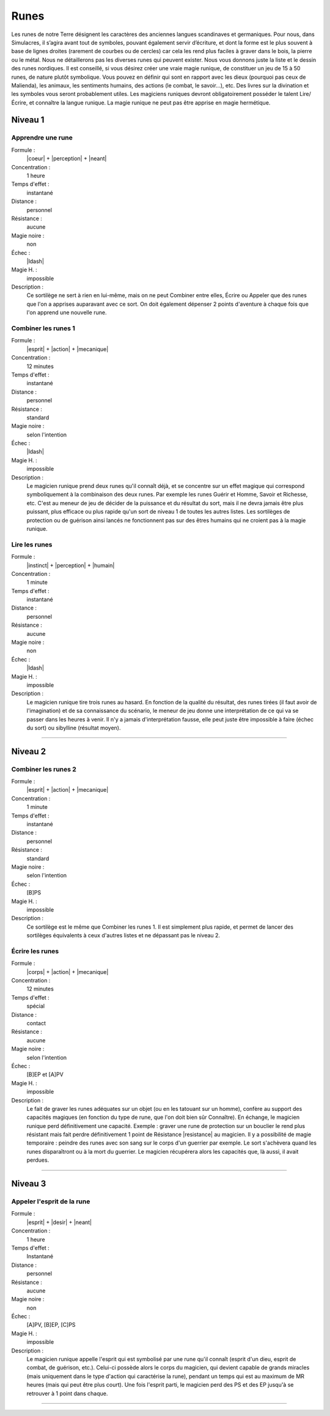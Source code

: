 
Runes
=====

Les runes de notre Terre désignent les caractères des anciennes langues
scandinaves et germaniques. Pour nous, dans Simulacres, il s’agira avant tout
de symboles, pouvant également servir d’écriture, et dont la forme est le plus
souvent à base de lignes droites (rarement de courbes ou de cercles) car cela
les rend plus faciles à graver dans le bois, la pierre ou le métal.  Nous ne
détaillerons pas les diverses runes qui peuvent exister. Nous vous donnons
juste la liste et le dessin des runes nordiques. Il est conseillé, si vous
désirez créer une vraie magie runique, de constituer un jeu de 15 à 50 runes,
de nature plutôt symbolique. Vous pouvez en définir qui sont en rapport avec
les dieux (pourquoi pas ceux de Malienda), les animaux, les sentiments humains,
des actions (le combat, le savoir...), etc. Des livres sur la divination et les
symboles vous seront probablement utiles. Les magiciens runiques devront
obligatoirement posséder le talent Lire/Écrire, et connaître la langue runique.
La magie runique ne peut pas être apprise en magie hermétique.

Niveau 1
--------

Apprendre une rune
^^^^^^^^^^^^^^^^^^

Formule :
    |coeur| + |perception| + |neant|
Concentration :
    1 heure
Temps d'effet :
    instantané
Distance :
    personnel
Résistance :
    aucune
Magie noire :
    non
Échec :
    |ldash|
Magie H. :
    impossible
Description :
    Ce sortilège ne sert à rien en lui-même, mais on ne peut Combiner entre
    elles, Écrire ou Appeler que des runes que l'on a apprises auparavant avec
    ce sort. On doit également dépenser 2 points d'aventure à chaque fois que
    l'on apprend une nouvelle rune.

Combiner les runes 1
^^^^^^^^^^^^^^^^^^^^

Formule :
    |esprit| + |action| + |mecanique|
Concentration :
    12 minutes
Temps d'effet :
    instantané
Distance :
    personnel
Résistance :
    standard
Magie noire :
    selon l'intention
Échec :
    |ldash|
Magie H. :
    impossible
Description :
    Le magicien runique prend deux runes qu'il connaît déjà, et se concentre
    sur un effet magique qui correspond symboliquement à la combinaison des
    deux runes. Par exemple les runes Guérir et Homme, Savoir et Richesse, etc.
    C'est au meneur de jeu de décider de la puissance et du résultat du sort,
    mais il ne devra jamais être plus puissant, plus efficace ou plus rapide
    qu'un sort de niveau 1 de toutes les autres listes. Les sortilèges de
    protection ou de guérison ainsi lancés ne fonctionnent pas sur des êtres
    humains qui ne croient pas à la magie runique.

Lire les runes
^^^^^^^^^^^^^^

Formule :
    |instinct| + |perception| + |humain|
Concentration :
    1 minute
Temps d'effet :
    instantané
Distance :
    personnel
Résistance :
    aucune
Magie noire :
    non
Échec :
    |ldash|
Magie H. :
    impossible
Description :
    Le magicien runique tire trois runes au hasard. En fonction de la qualité
    du résultat, des runes tirées (il faut avoir de l'imagination) et de sa
    connaissance du scénario, le meneur de jeu donne une interprétation de ce
    qui va se passer dans les heures à venir. Il n'y a jamais d'interprétation
    fausse, elle peut juste être impossible à faire (échec du sort) ou
    sibylline (résultat moyen).

----

Niveau 2
--------

Combiner les runes 2
^^^^^^^^^^^^^^^^^^^^

Formule :
    |esprit| + |action| + |mecanique|
Concentration :
    1 minute
Temps d'effet :
    instantané
Distance :
    personnel
Résistance :
    standard
Magie noire :
    selon l'intention
Échec :
    [B]PS
Magie H. :
    impossible
Description :
    Ce sortilège est le même que Combiner les runes 1. Il est simplement plus
    rapide, et permet de lancer des sortilèges équivalents à ceux d'autres
    listes et ne dépassant pas le niveau 2.

Écrire les runes
^^^^^^^^^^^^^^^^

Formule :
    |corps| + |action| + |mecanique|
Concentration :
    12 minutes
Temps d'effet :
    spécial
Distance :
    contact
Résistance :
    aucune
Magie noire :
    selon l'intention
Échec :
    [B]EP et [A]PV
Magie H. :
    impossible
Description :
    Le fait de graver les runes adéquates sur un objet (ou en les tatouant sur
    un homme), confère au support des capacités magiques (en fonction du type
    de rune, que l'on doit bien sûr Connaître). En échange, le magicien runique
    perd définitivement une capacité. Exemple : graver une rune de protection
    sur un bouclier le rend plus résistant mais fait perdre définitivement 1
    point de Résistance |resistance| au magicien. Il y a possibilité de magie
    temporaire : peindre des runes avec son sang sur le corps d'un guerrier par
    exemple. Le sort s'achèvera quand les runes disparaîtront ou à la mort du
    guerrier. Le magicien récupérera alors les capacités que, là aussi, il
    avait perdues.

----

Niveau 3
--------

Appeler l'esprit de la rune
^^^^^^^^^^^^^^^^^^^^^^^^^^^

Formule :
    |esprit| + |desir| + |neant|
Concentration :
    1 heure
Temps d'effet :
    Instantané
Distance :
    personnel
Résistance :
    aucune
Magie noire :
    non
Échec :
    [A]PV, [B]EP, [C]PS
Magie H. :
    impossible
Description :
    Le magicien runique appelle l'esprit qui est symbolisé par une rune qu'il
    connaît (esprit d'un dieu, esprit de combat, de guérison, etc.). Celui-ci
    possède alors le corps du magicien, qui devient capable de grands miracles
    (mais uniquement dans le type d'action qui caractérise la rune), pendant un
    temps qui est au maximum de MR heures (mais qui peut être plus court). Une
    fois l'esprit parti, le magicien perd des PS et des EP jusqu'à se retrouver
    à 1 point dans chaque.


----

